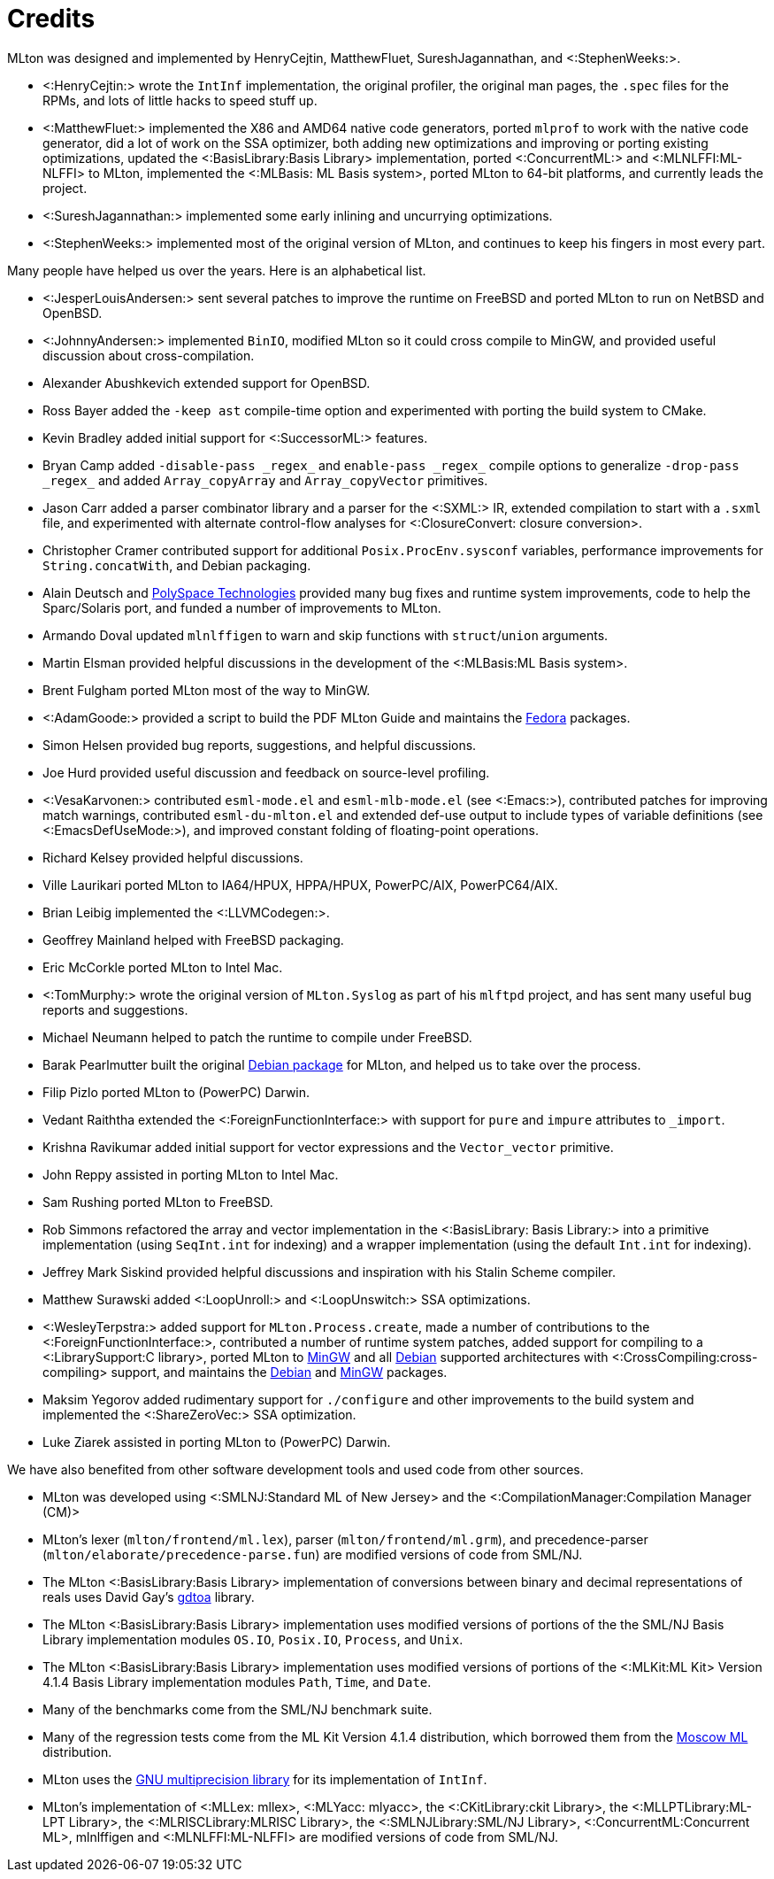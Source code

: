 Credits
=======

MLton was designed and implemented by HenryCejtin,
MatthewFluet, SureshJagannathan, and <:StephenWeeks:>.

 * <:HenryCejtin:> wrote the `IntInf` implementation, the original
 profiler, the original man pages, the `.spec` files for the RPMs,
 and lots of little hacks to speed stuff up.

 * <:MatthewFluet:> implemented the X86 and AMD64 native code generators,
 ported `mlprof` to work with the native code generator, did a lot
 of work on the SSA optimizer, both adding new optimizations and
 improving or porting existing optimizations, updated the
 <:BasisLibrary:Basis Library> implementation, ported
 <:ConcurrentML:> and <:MLNLFFI:ML-NLFFI> to MLton, implemented the
 <:MLBasis: ML Basis system>, ported MLton to 64-bit platforms,
 and currently leads the project.

 * <:SureshJagannathan:> implemented some early inlining and uncurrying
 optimizations.

 * <:StephenWeeks:> implemented most of the original version of MLton, and
 continues to keep his fingers in most every part.

Many people have helped us over the years.  Here is an alphabetical
list.

 * <:JesperLouisAndersen:> sent several patches to improve the runtime on
 FreeBSD and ported MLton to run on NetBSD and OpenBSD.

 * <:JohnnyAndersen:> implemented `BinIO`, modified MLton so it could
 cross compile to MinGW, and provided useful discussion about
 cross-compilation.

 * Alexander Abushkevich extended support for OpenBSD.

 * Ross Bayer added the `-keep ast` compile-time option and experimented with
 porting the build system to CMake.

 * Kevin Bradley added initial support for <:SuccessorML:> features.

 * Bryan Camp added `-disable-pass _regex_` and `enable-pass _regex_` compile
 options to generalize `-drop-pass _regex_` and added `Array_copyArray` and
 `Array_copyVector` primitives.

 * Jason Carr added a parser combinator library and a parser for the <:SXML:>
 IR, extended compilation to start with a `.sxml` file, and experimented with
 alternate control-flow analyses for <:ClosureConvert: closure conversion>.

 * Christopher Cramer contributed support for additional
 `Posix.ProcEnv.sysconf` variables, performance improvements for
 `String.concatWith`, and Debian packaging.

 * Alain Deutsch and
 http://www.polyspace.com/[PolySpace Technologies] provided many bug
 fixes and runtime system improvements, code to help the Sparc/Solaris
 port, and funded a number of improvements to MLton.

 * Armando Doval updated `mlnlffigen` to warn and skip functions with
 `struct`/`union` arguments.

 * Martin Elsman provided helpful discussions in the development of
 the <:MLBasis:ML Basis system>.

 * Brent Fulgham ported MLton most of the way to MinGW.

 * <:AdamGoode:> provided a script to build the PDF MLton Guide and
 maintains the
 https://admin.fedoraproject.org/pkgdb/acls/name/mlton[Fedora]
 packages.

 * Simon Helsen provided bug reports, suggestions, and helpful
 discussions.

 * Joe Hurd provided useful discussion and feedback on source-level
 profiling.

 * <:VesaKarvonen:> contributed `esml-mode.el` and `esml-mlb-mode.el` (see <:Emacs:>),
 contributed patches for improving match warnings,
 contributed `esml-du-mlton.el` and extended def-use output to include types of variable definitions (see <:EmacsDefUseMode:>), and
 improved constant folding of floating-point operations.

 * Richard Kelsey provided helpful discussions.

 * Ville Laurikari ported MLton to IA64/HPUX, HPPA/HPUX, PowerPC/AIX, PowerPC64/AIX.

 * Brian Leibig implemented the <:LLVMCodegen:>.

 * Geoffrey Mainland helped with FreeBSD packaging.

 * Eric McCorkle ported MLton to Intel Mac.

 * <:TomMurphy:> wrote the original version of `MLton.Syslog` as part
 of his `mlftpd` project, and has sent many useful bug reports and
 suggestions.

 * Michael Neumann helped to patch the runtime to compile under
 FreeBSD.

 * Barak Pearlmutter built the original
 http://packages.debian.org/mlton[Debian package] for MLton, and
 helped us to take over the process.

 * Filip Pizlo ported MLton to (PowerPC) Darwin.

 * Vedant Raiththa extended the <:ForeignFunctionInterface:> with support for
 `pure` and `impure` attributes to `_import`.

 * Krishna Ravikumar added initial support for vector expressions and the
 `Vector_vector` primitive.

 * John Reppy assisted in porting MLton to Intel Mac.

 * Sam Rushing ported MLton to FreeBSD.

 * Rob Simmons refactored the array and vector implementation in the
 <:BasisLibrary: Basis Library:> into a primitive implementation (using
 `SeqInt.int` for indexing) and a wrapper implementation (using the default
 `Int.int` for indexing).

 * Jeffrey Mark Siskind provided helpful discussions and inspiration
 with his Stalin Scheme compiler.

 * Matthew Surawski added <:LoopUnroll:> and <:LoopUnswitch:> SSA optimizations.

 * <:WesleyTerpstra:> added support for `MLton.Process.create`, made
 a number of contributions to the <:ForeignFunctionInterface:>,
 contributed a number of runtime system patches,
 added support for compiling to a <:LibrarySupport:C library>,
 ported MLton to http://mingw.org[MinGW] and all http://packages.debian.org/search?keywords=mlton&searchon=names&suite=all&section=all[Debian] supported architectures with <:CrossCompiling:cross-compiling> support,
 and maintains the http://packages.debian.org/search?keywords=mlton&searchon=names&suite=all&section=all[Debian] and http://mingw.org[MinGW] packages.

 * Maksim Yegorov added rudimentary support for `./configure` and other
 improvements to the build system and implemented the <:ShareZeroVec:> SSA
 optimization.

 * Luke Ziarek assisted in porting MLton to (PowerPC) Darwin.

We have also benefited from other software development tools and
used code from other sources.

 * MLton was developed using
 <:SMLNJ:Standard ML of New Jersey> and the
 <:CompilationManager:Compilation Manager (CM)>

 * MLton's lexer (`mlton/frontend/ml.lex`), parser
 (`mlton/frontend/ml.grm`), and precedence-parser
 (`mlton/elaborate/precedence-parse.fun`) are modified versions of
 code from SML/NJ.

 * The MLton <:BasisLibrary:Basis Library> implementation of
 conversions between binary and decimal representations of reals uses
 David Gay's http://www.netlib.org/fp/[gdtoa] library.

 * The MLton <:BasisLibrary:Basis Library> implementation uses
 modified versions of  portions of the the SML/NJ Basis Library
 implementation modules `OS.IO`, `Posix.IO`, `Process`,
 and `Unix`.

 * The MLton <:BasisLibrary:Basis Library> implementation uses
 modified versions of portions of the <:MLKit:ML Kit> Version 4.1.4
 Basis Library implementation modules `Path`, `Time`, and
 `Date`.

 * Many of the benchmarks come from the SML/NJ benchmark suite.

 * Many of the regression tests come from the ML Kit Version 4.1.4
 distribution, which borrowed them from the
 http://www.dina.kvl.dk/%7Esestoft/mosml.html[Moscow ML] distribution.

 * MLton uses the http://www.gnu.org/software/gmp/gmp.html[GNU multiprecision library] for its implementation of `IntInf`.

 * MLton's implementation of <:MLLex: mllex>, <:MLYacc: mlyacc>,
 the <:CKitLibrary:ckit Library>,
 the <:MLLPTLibrary:ML-LPT Library>,
 the <:MLRISCLibrary:MLRISC Library>,
 the <:SMLNJLibrary:SML/NJ Library>,
 <:ConcurrentML:Concurrent ML>,
 mlnlffigen and <:MLNLFFI:ML-NLFFI>
 are modified versions of code from SML/NJ.
